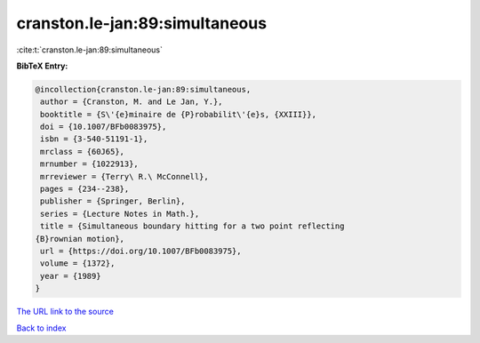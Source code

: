 cranston.le-jan:89:simultaneous
===============================

:cite:t:`cranston.le-jan:89:simultaneous`

**BibTeX Entry:**

.. code-block:: bibtex

   @incollection{cranston.le-jan:89:simultaneous,
    author = {Cranston, M. and Le Jan, Y.},
    booktitle = {S\'{e}minaire de {P}robabilit\'{e}s, {XXIII}},
    doi = {10.1007/BFb0083975},
    isbn = {3-540-51191-1},
    mrclass = {60J65},
    mrnumber = {1022913},
    mrreviewer = {Terry\ R.\ McConnell},
    pages = {234--238},
    publisher = {Springer, Berlin},
    series = {Lecture Notes in Math.},
    title = {Simultaneous boundary hitting for a two point reflecting
   {B}rownian motion},
    url = {https://doi.org/10.1007/BFb0083975},
    volume = {1372},
    year = {1989}
   }
`The URL link to the source <ttps://doi.org/10.1007/BFb0083975}>`_


`Back to index <../By-Cite-Keys.html>`_
